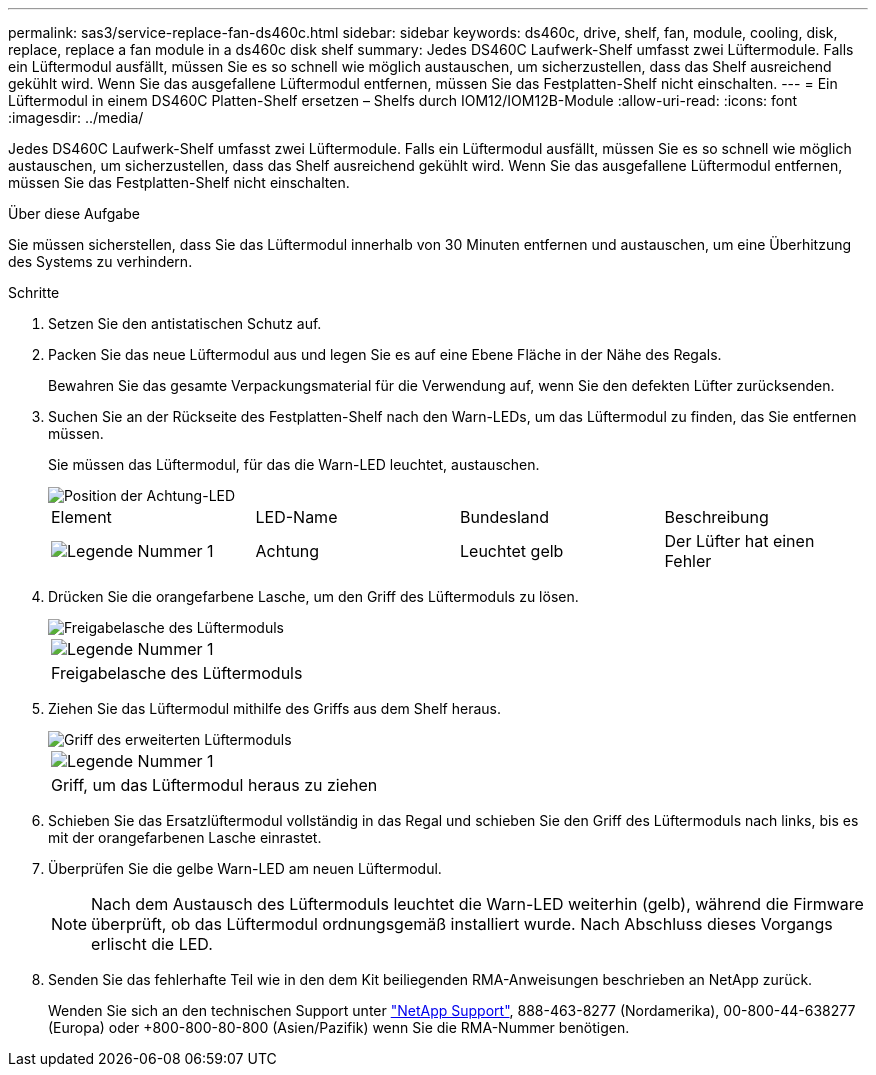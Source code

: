 ---
permalink: sas3/service-replace-fan-ds460c.html 
sidebar: sidebar 
keywords: ds460c, drive, shelf, fan, module, cooling, disk, replace, replace a fan module in a ds460c disk shelf 
summary: Jedes DS460C Laufwerk-Shelf umfasst zwei Lüftermodule. Falls ein Lüftermodul ausfällt, müssen Sie es so schnell wie möglich austauschen, um sicherzustellen, dass das Shelf ausreichend gekühlt wird. Wenn Sie das ausgefallene Lüftermodul entfernen, müssen Sie das Festplatten-Shelf nicht einschalten. 
---
= Ein Lüftermodul in einem DS460C Platten-Shelf ersetzen – Shelfs durch IOM12/IOM12B-Module
:allow-uri-read: 
:icons: font
:imagesdir: ../media/


[role="lead"]
Jedes DS460C Laufwerk-Shelf umfasst zwei Lüftermodule. Falls ein Lüftermodul ausfällt, müssen Sie es so schnell wie möglich austauschen, um sicherzustellen, dass das Shelf ausreichend gekühlt wird. Wenn Sie das ausgefallene Lüftermodul entfernen, müssen Sie das Festplatten-Shelf nicht einschalten.

.Über diese Aufgabe
Sie müssen sicherstellen, dass Sie das Lüftermodul innerhalb von 30 Minuten entfernen und austauschen, um eine Überhitzung des Systems zu verhindern.

.Schritte
. Setzen Sie den antistatischen Schutz auf.
. Packen Sie das neue Lüftermodul aus und legen Sie es auf eine Ebene Fläche in der Nähe des Regals.
+
Bewahren Sie das gesamte Verpackungsmaterial für die Verwendung auf, wenn Sie den defekten Lüfter zurücksenden.

. Suchen Sie an der Rückseite des Festplatten-Shelf nach den Warn-LEDs, um das Lüftermodul zu finden, das Sie entfernen müssen.
+
Sie müssen das Lüftermodul, für das die Warn-LED leuchtet, austauschen.

+
image::../media/28_dwg_e2860_de460c_single_fan_canister_with_led_callout.gif[Position der Achtung-LED]

+
|===


| Element | LED-Name | Bundesland | Beschreibung 


 a| 
image:../media/legend_icon_01.png["Legende Nummer 1"]
| Achtung  a| 
Leuchtet gelb
 a| 
Der Lüfter hat einen Fehler

|===
. Drücken Sie die orangefarbene Lasche, um den Griff des Lüftermoduls zu lösen.
+
image::../media/28_dwg_e2860_de460c_single_fan_canister_with_orange_tab_callout.gif[Freigabelasche des Lüftermoduls]

+
|===


 a| 
image:../media/legend_icon_01.png["Legende Nummer 1"]
| Freigabelasche des Lüftermoduls 
|===
. Ziehen Sie das Lüftermodul mithilfe des Griffs aus dem Shelf heraus.
+
image::../media/28_dwg_e2860_de460c_fan_canister_handle_with_callout.gif[Griff des erweiterten Lüftermoduls]

+
|===


 a| 
image:../media/legend_icon_01.png["Legende Nummer 1"]
| Griff, um das Lüftermodul heraus zu ziehen 
|===
. Schieben Sie das Ersatzlüftermodul vollständig in das Regal und schieben Sie den Griff des Lüftermoduls nach links, bis es mit der orangefarbenen Lasche einrastet.
. Überprüfen Sie die gelbe Warn-LED am neuen Lüftermodul.
+

NOTE: Nach dem Austausch des Lüftermoduls leuchtet die Warn-LED weiterhin (gelb), während die Firmware überprüft, ob das Lüftermodul ordnungsgemäß installiert wurde. Nach Abschluss dieses Vorgangs erlischt die LED.

. Senden Sie das fehlerhafte Teil wie in den dem Kit beiliegenden RMA-Anweisungen beschrieben an NetApp zurück.
+
Wenden Sie sich an den technischen Support unter https://mysupport.netapp.com/site/global/dashboard["NetApp Support"], 888-463-8277 (Nordamerika), 00-800-44-638277 (Europa) oder +800-800-80-800 (Asien/Pazifik) wenn Sie die RMA-Nummer benötigen.


